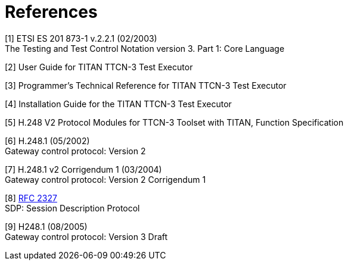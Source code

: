 = References

[[_1]]
[1] ETSI ES 201 873-1 v.2.2.1 (02/2003) +
The Testing and Test Control Notation version 3. Part 1: Core Language

[[_2]]
[2] User Guide for TITAN TTCN-3 Test Executor

[[_3]]
[3] Programmer’s Technical Reference for TITAN TTCN-3 Test Executor

[[_4]]
[4] Installation Guide for the TITAN TTCN-3 Test Executor

[[_5]]
[5] H.248 V2 Protocol Modules for TTCN-3 Toolset with TITAN, Function Specification

[[_6]]
[6] H.248.1 (05/2002) +
Gateway control protocol: Version 2

[[_7]]
[7] H.248.1 v2 Corrigendum 1 (03/2004) +
Gateway control protocol: Version 2 Corrigendum 1

[[_8]]
[8] https://tools.ietf.org/html/rfc2327[RFC 2327] +
SDP: Session Description Protocol

[[_9]]
[9] H248.1 (08/2005) +
Gateway control protocol: Version 3 Draft
